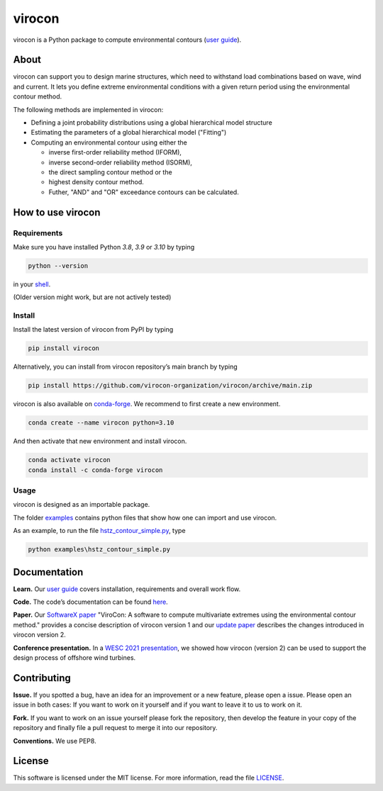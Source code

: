 virocon
=======

.. image:: https://github.com/virocon-organization/virocon/actions/workflows/continuous_integration.yml/badge.svg
   :target: https://github.com/virocon-organization/virocon/actions/workflows/continuous_integration.yml
   :alt: GitHub Actions - CI
   
.. image:: https://img.shields.io/codecov/c/gh/virocon-organization/virocon
    :target: https://app.codecov.io/gh/virocon-organization/virocon
    :alt: Codecov
    
.. image:: https://readthedocs.org/projects/virocon/badge/?version=latest
   :target: https://virocon.readthedocs.io/en/latest/?badge=latest
   :alt: Documentation Status
    
.. image:: https://img.shields.io/badge/code%20style-black-000000.svg
    :target: https://github.com/psf/black
    :alt: Black
    
virocon is a Python package to compute environmental contours (`user guide`_).

About
-----

virocon can support you to design marine structures, which need to withstand
load combinations based on wave, wind and current. It lets you define
extreme environmental conditions with a given return period using the
environmental contour method.

The following methods are implemented in virocon:

- Defining a joint probability distributions using a global hierarchical model structure
- Estimating the parameters of a global hierarchical model ("Fitting")
- Computing an environmental contour using either the

  - inverse first-order reliability method (IFORM),
  - inverse second-order reliability method (ISORM),
  - the direct sampling contour method or the
  - highest density contour method.
  - Futher, "AND" and "OR" exceedance contours can be calculated.

How to use virocon
------------------
Requirements
~~~~~~~~~~~~
Make sure you have installed Python `3.8`, `3.9` or `3.10` by typing

.. code:: console

   python --version

in your `shell`_.

(Older version might work, but are not actively tested)

Install
~~~~~~~
Install the latest version of virocon from PyPI by typing

.. code:: console

   pip install virocon


Alternatively, you can install from virocon repository’s main branch
by typing

.. code:: console

   pip install https://github.com/virocon-organization/virocon/archive/main.zip
   
   
virocon is also available on `conda-forge`_. We recommend to first create a new environment.

.. code:: console

   conda create --name virocon python=3.10

And then activate that new environment and install virocon.

.. code:: console

   conda activate virocon
   conda install -c conda-forge virocon


Usage
~~~~~

virocon is designed as an importable package.

The folder `examples`_ contains python files that show how one can
import and use virocon.

As an example, to run the file `hstz_contour_simple.py`_, type

.. code:: console

   python examples\hstz_contour_simple.py

Documentation
-------------
**Learn.** Our `user guide`_ covers installation, requirements and overall work flow.

**Code.** The code’s documentation can be found `here`_.

**Paper.** Our `SoftwareX paper`_ "ViroCon: A software to compute multivariate
extremes using the environmental contour method." provides a concise
description of virocon version 1 and our `update paper`_ describes the changes
introduced in virocon version 2.

**Conference presentation.** In a `WESC 2021 presentation`_, we showed how virocon 
(version 2) can be used to support the design process of offshore wind turbines. 

Contributing
------------

**Issue.** If you spotted a bug, have an idea for an improvement or a
new feature, please open a issue. Please open an issue in both cases: If
you want to work on it yourself and if you want to leave it to us to
work on it.

**Fork.** If you want to work on an issue yourself please fork the
repository, then develop the feature in your copy of the repository and
finally file a pull request to merge it into our repository.

**Conventions.** We use PEP8.

License
-------

This software is licensed under the MIT license. For more information,
read the file `LICENSE`_.

.. _user guide: https://virocon.readthedocs.io/en/latest/user_guide.html
.. _shell: https://en.wikipedia.org/wiki/Command-line_interface#Modern_usage_as_an_operating_system_shell
.. _www.python.org: https://www.python.org
.. _examples: https://github.com/virocon-organization/virocon/tree/main/examples
.. _hstz_contour_simple.py: https://github.com/virocon-organization/virocon/blob/main/examples/hstz_contour_simple.py
.. _here: https://virocon.readthedocs.io/en/latest/index.html
.. _LICENSE: https://github.com/virocon-organization/virocon/blob/main/LICENSE
.. _SoftwareX paper: https://ahaselsteiner.github.io/assets/pdf/SoftwareX2019_ViroCon.pdf
.. _update paper: https://ahaselsteiner.github.io/assets/pdf/SoftwareX2022_ViroCon_2p0.pdf
.. _conda-forge: https://conda-forge.org/
.. _WESC 2021 presentation: http://doi.org/10.13140/RG.2.2.35455.53925
